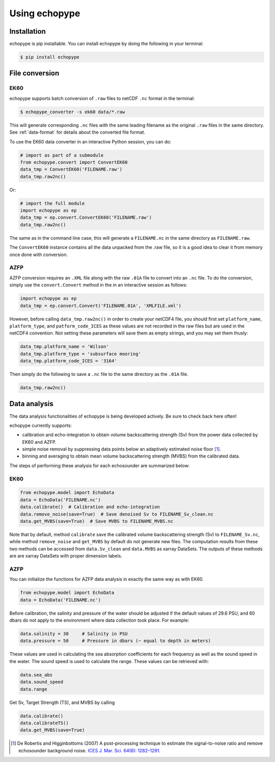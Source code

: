Using echopype
========================


Installation
--------------

echopype is pip installable. You can install echopype by doing the following
in your terminal:

.. code-block:: consolen

    $ pip install echopype



File conversion
-----------------
EK60
~~~~~~

echopype supports batch conversion of ``.raw`` files to netCDF ``.nc``
format in the terminal:

.. code-block:: console

    $ echopype_converter -s ek60 data/*.raw

This will generate corresponding ``.nc`` files with the same leading
filename as the original ``.raw`` files in the same directory.
See :ref:`data-format` for details about the converted file format.

To use the EK60 data converter in an interactive Python session,
you can do:

.. code-block:: python

    # import as part of a submodule
    from echopype.convert import ConvertEK60
    data_tmp = ConvertEK60('FILENAME.raw')
    data_tmp.raw2nc()

Or:

.. code-block:: python

    # import the full module
    import echopype as ep
    data_tmp = ep.convert.ConvertEK60('FILENAME.raw')
    data_tmp.raw2nc()

The same as in the command line case, this will generate a ``FILENAME.nc``
in the same directory as ``FILENAME.raw``.

The ``ConvertEK60`` instance contains all the data unpacked from the
.raw file, so it is a good idea to clear it from memory once done with
conversion.

AZFP
~~~~~~
AZFP conversion requires an ``.XML`` file along with the raw ``.01A`` file to convert into an ``.nc`` file. To do the conversion, simply use the ``convert.Convert`` method in the in an interactive session as follows:

.. code-block:: python

    import echopype as ep
    data_tmp = ep.convert.Convert('FILENAME.01A', 'XMLFILE.xml')

However, before calling ``data_tmp.raw2nc()`` in order to create your netCDF4 file, you should first set ``platform_name``, ``platform_type``, and ``patform_code_ICES`` as these values are not recorded in the raw files but are used in the netCDF4 convention. Not setting these parameters will save them as empty strings, and you may set them thusly:

.. code-block:: python

    data_tmp.platform_name = 'Wilson'
    data_tmp.platform_type = 'subsurface mooring'
    data_tmp.platform_code_ICES = '3164'

Then simply do the following to save  a ``.nc`` file to the same directory as the ``.01A`` file.

.. code-block:: python

    data_tmp.raw2nc()

Data analysis
---------------

The data analysis functionalities of echopype is being developed actively.
Be sure to check back here often!

echopype currently supports:

- calibration and echo-integration to obtain volume backscattering strength (Sv)
  from the power data collected by EK60 and AZFP.

- simple noise removal by suppressing data points below an adaptively estimated
  noise floor [1]_.

- binning and averaging to obtain mean volume backscattering strength (MVBS)
  from the calibrated data.

The steps of performing these analysis for each echosounder are summarized below:

EK60
~~~~~~

.. code-block:: python

    from echopype.model import EchoData
    data = EchoData('FILENAME.nc')
    data.calibrate()  # Calibration and echo-integration
    data.remove_noise(save=True)  # Save denoised Sv to FILENAME_Sv_clean.nc
    data.get_MVBS(save=True)  # Save MVBS to FILENAME_MVBS.nc

Note that by default, method ``calibrate`` save the calibrated volume
backscattering strength (Sv) to ``FILENAME_Sv.nc``, while method ``remove_noise``
and ``get_MVBS`` by default do not generate new files. The computation results
from these two methods can be accessed from ``data.Sv_clean`` and ``data.MVBS``
as xarray DataSets. The outputs of these methods are are xarray DataSets with
proper dimension labels.

AZFP
~~~~~~
You can initialize the functions for AZFP data analysis in exactly the same way as with EK60.

.. code-block:: python

    from echopype.model import EchoData
    data = EchoData('FILENAME.nc')


Before calibration, the salinity and pressure of the water should be adjusted if the default values of 29.6 PSU, and 60 dbars do not apply to the environment where data collection took place. For example:

.. code-block:: python

   data.salinity = 30     # Salinity in PSU
   data.pressure = 50     # Pressure in dbars (~ equal to depth in meters)


These values are used in calculating the sea absorption coefficients for each frequency as well as the sound speed in the water. The sound speed is used to calculate the range. These values can be retrieved with:

.. code-block:: python

    data.sea_abs
    data.sound_speed
    data.range

Get Sv, Target Strength (TS), and MVBS by calling

.. code-block:: python

    data.calibrate()
    data.calibrateTS()
    data.get_MVBS(save=True)



.. [1] De Robertis and Higginbottoms (2007) A post-processing technique to
   estimate the signal-to-noise ratio and remove echosounder background noise.
   `ICES J. Mar. Sci. 64(6): 1282–1291. <https://academic.oup.com/icesjms/article/64/6/1282/616894>`_
